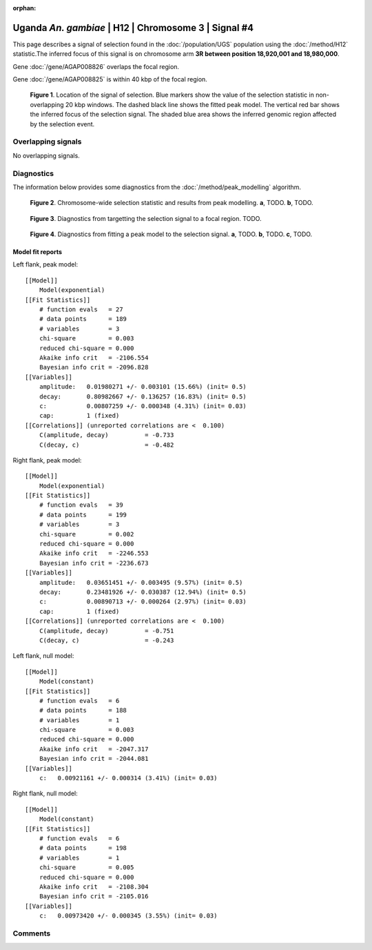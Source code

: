 :orphan:

Uganda *An. gambiae* | H12 | Chromosome 3 | Signal #4
================================================================================



This page describes a signal of selection found in the
:doc:`/population/UGS` population using the
:doc:`/method/H12` statistic.The inferred focus of this signal is on chromosome arm
**3R between position 18,920,001 and
18,980,000**.



Gene :doc:`/gene/AGAP008826` overlaps the focal region.




Gene :doc:`/gene/AGAP008825` is within 40 kbp of the focal region.



.. figure:: peak_location.png
    :alt: signal location

    **Figure 1**. Location of the signal of selection. Blue markers show the
    value of the selection statistic in non-overlapping 20 kbp windows. The
    dashed black line shows the fitted peak model. The vertical red bar shows
    the inferred focus of the selection signal. The shaded blue area shows the
    inferred genomic region affected by the selection event.

Overlapping signals
-------------------


No overlapping signals.


Diagnostics
-----------

The information below provides some diagnostics from the
:doc:`/method/peak_modelling` algorithm.

.. figure:: peak_context.png

    **Figure 2**. Chromosome-wide selection statistic and results from peak
    modelling. **a**, TODO. **b**, TODO.

.. figure:: peak_targetting.png

    **Figure 3**. Diagnostics from targetting the selection signal to a focal
    region. TODO.

.. figure:: peak_fit.png

    **Figure 4**. Diagnostics from fitting a peak model to the selection signal.
    **a**, TODO. **b**, TODO. **c**, TODO.

Model fit reports
~~~~~~~~~~~~~~~~~

Left flank, peak model::

    [[Model]]
        Model(exponential)
    [[Fit Statistics]]
        # function evals   = 27
        # data points      = 189
        # variables        = 3
        chi-square         = 0.003
        reduced chi-square = 0.000
        Akaike info crit   = -2106.554
        Bayesian info crit = -2096.828
    [[Variables]]
        amplitude:   0.01980271 +/- 0.003101 (15.66%) (init= 0.5)
        decay:       0.80982667 +/- 0.136257 (16.83%) (init= 0.5)
        c:           0.00807259 +/- 0.000348 (4.31%) (init= 0.03)
        cap:         1 (fixed)
    [[Correlations]] (unreported correlations are <  0.100)
        C(amplitude, decay)          = -0.733 
        C(decay, c)                  = -0.482 


Right flank, peak model::

    [[Model]]
        Model(exponential)
    [[Fit Statistics]]
        # function evals   = 39
        # data points      = 199
        # variables        = 3
        chi-square         = 0.002
        reduced chi-square = 0.000
        Akaike info crit   = -2246.553
        Bayesian info crit = -2236.673
    [[Variables]]
        amplitude:   0.03651451 +/- 0.003495 (9.57%) (init= 0.5)
        decay:       0.23481926 +/- 0.030387 (12.94%) (init= 0.5)
        c:           0.00890713 +/- 0.000264 (2.97%) (init= 0.03)
        cap:         1 (fixed)
    [[Correlations]] (unreported correlations are <  0.100)
        C(amplitude, decay)          = -0.751 
        C(decay, c)                  = -0.243 


Left flank, null model::

    [[Model]]
        Model(constant)
    [[Fit Statistics]]
        # function evals   = 6
        # data points      = 188
        # variables        = 1
        chi-square         = 0.003
        reduced chi-square = 0.000
        Akaike info crit   = -2047.317
        Bayesian info crit = -2044.081
    [[Variables]]
        c:   0.00921161 +/- 0.000314 (3.41%) (init= 0.03)


Right flank, null model::

    [[Model]]
        Model(constant)
    [[Fit Statistics]]
        # function evals   = 6
        # data points      = 198
        # variables        = 1
        chi-square         = 0.005
        reduced chi-square = 0.000
        Akaike info crit   = -2108.304
        Bayesian info crit = -2105.016
    [[Variables]]
        c:   0.00973420 +/- 0.000345 (3.55%) (init= 0.03)


Comments
--------

.. raw:: html

    <div id="disqus_thread"></div>
    <script>
    (function() { // DON'T EDIT BELOW THIS LINE
    var d = document, s = d.createElement('script');
    s.src = 'https://agam-selection-atlas.disqus.com/embed.js';
    s.setAttribute('data-timestamp', +new Date());
    (d.head || d.body).appendChild(s);
    })();
    </script>
    <noscript>Please enable JavaScript to view the <a href="https://disqus.com/?ref_noscript">comments powered by Disqus.</a></noscript>
